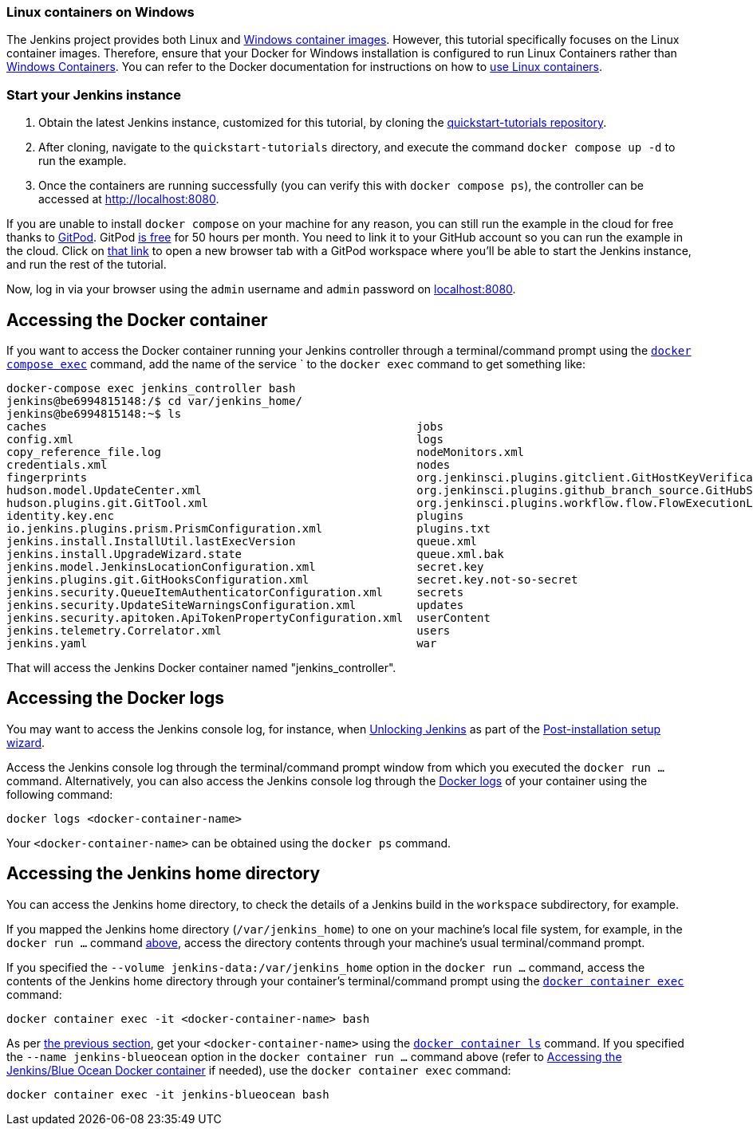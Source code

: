 ////
This file is only meant to be included as a snippet in other documents.
There is a version of this file for the general 'Installing Jenkins' page
(index.adoc) and another for tutorials (_run-jenkins-in-docker.adoc).
This file is for the index.adoc page used in the general 'Installing Jenkins'
page.
If you update content on this page, please ensure the changes are reflected in
the sibling file _docker-for-tutorials.adoc (used in
_run-jenkins-in-docker.adoc).
////


=== Linux containers on Windows

The Jenkins project provides both Linux and link:https://hub.docker.com/r/jenkins/jenkins/tags?page=1&name=windows[Windows container images].
However, this tutorial specifically focuses on the Linux container images.
Therefore, ensure that your Docker for Windows installation is configured to run Linux Containers rather than link:https://learn.microsoft.com/en-us/virtualization/windowscontainers/quick-start/set-up-environment?tabs=dockerce[Windows Containers].
You can refer to the Docker documentation for instructions on how to link:https://docs.docker.com/desktop/wsl/[use Linux containers].


=== Start your Jenkins instance

1. Obtain the latest Jenkins instance, customized for this tutorial, by cloning the link:https://github.com/jenkins-docs/quickstart-tutorials.git[quickstart-tutorials repository].
2. After cloning, navigate to the `quickstart-tutorials` directory, and execute the command `docker compose up -d` to run the example.
3. Once the containers are running successfully (you can verify this with `docker compose ps`), the controller can be accessed at http://localhost:8080.

If you are unable to install `docker compose` on your machine for any reason, you can still run the example in the cloud for free thanks to link:https://www.gitpod.io/[GitPod]. GitPod link:https://www.gitpod.io/pricing[is free] for 50 hours per month.
You need to link it to your GitHub account so you can run the example in the cloud.
Click on link:https://gitpod.io/?autostart=true#https://github.com/jenkins-docs/quickstart-tutorials[that link] to open a new browser tab with a GitPod workspace where you'll be able to start the Jenkins instance, and run the rest of the tutorial.

Now, log in via your browser using the `admin` username and `admin` password on link:http://localhost:8080[localhost:8080].

[[accessing-the-jenkins-blue-ocean-docker-container]]
== Accessing the Docker container

If you want to access the Docker container running your Jenkins controller through a terminal/command prompt using the link:https://docs.docker.com/engine/reference/commandline/exec/[`docker compose exec`] command, add the name of the service ` to the `docker exec` command to get something like:

[source,bash]
----
docker-compose exec jenkins_controller bash
jenkins@be6994815148:/$ cd var/jenkins_home/
jenkins@be6994815148:~$ ls
caches                                                       jobs
config.xml                                                   logs
copy_reference_file.log                                      nodeMonitors.xml
credentials.xml                                              nodes
fingerprints                                                 org.jenkinsci.plugins.gitclient.GitHostKeyVerificationConfiguration.xml
hudson.model.UpdateCenter.xml                                org.jenkinsci.plugins.github_branch_source.GitHubSCMProbe.cache
hudson.plugins.git.GitTool.xml                               org.jenkinsci.plugins.workflow.flow.FlowExecutionList.xml
identity.key.enc                                             plugins
io.jenkins.plugins.prism.PrismConfiguration.xml              plugins.txt
jenkins.install.InstallUtil.lastExecVersion                  queue.xml
jenkins.install.UpgradeWizard.state                          queue.xml.bak
jenkins.model.JenkinsLocationConfiguration.xml               secret.key
jenkins.plugins.git.GitHooksConfiguration.xml                secret.key.not-so-secret
jenkins.security.QueueItemAuthenticatorConfiguration.xml     secrets
jenkins.security.UpdateSiteWarningsConfiguration.xml         updates
jenkins.security.apitoken.ApiTokenPropertyConfiguration.xml  userContent
jenkins.telemetry.Correlator.xml                             users
jenkins.yaml                                                 war
----

That will access the Jenkins Docker container named "jenkins_controller".

[[accessing-the-jenkins-console-log-through-docker-logs]]
== Accessing the Docker logs

You may want to access the Jenkins console log, for instance, when <<unlocking-jenkins,Unlocking Jenkins>> as part of the <<setup-wizard,Post-installation setup wizard>>.

Access the Jenkins console log through the terminal/command prompt window from which you executed the `docker run ...` command.
Alternatively, you can also access the Jenkins console log through the link:https://docs.docker.com/engine/reference/commandline/logs/[Docker logs] of your container using the following command:

`docker logs <docker-container-name>`

Your `<docker-container-name>` can be obtained using the `docker ps` command.


== Accessing the Jenkins home directory

You can access the Jenkins home directory, to check the details of a Jenkins build in the `workspace` subdirectory, for example.

If you mapped the Jenkins home directory (`/var/jenkins_home`) to one on your machine's local file system, for example, in the `docker run ...` command <<downloading-and-running-jenkins-in-docker,above>>, access the directory contents through your machine's usual terminal/command prompt.

If you specified the `--volume jenkins-data:/var/jenkins_home` option in the `docker run ...` command, access the contents of the Jenkins home directory through your container's terminal/command prompt using the link:https://docs.docker.com/engine/reference/commandline/container_exec/[`docker container exec`] command:

`docker container exec -it <docker-container-name> bash`

As per <<accessing-the-jenkins-console-log-through-docker-logs,the previous section>>, get your `<docker-container-name>` using the link:https://docs.docker.com/engine/reference/commandline/container_ls/[`docker container ls`] command.
If you specified the `--name jenkins-blueocean` option in the `docker container run ...`  command above (refer to <<accessing-the-jenkins-blue-ocean-docker-container,Accessing the Jenkins/Blue Ocean Docker container>> if needed), use the `docker container exec` command:

`docker container exec -it jenkins-blueocean bash`

////
Might wish to add explaining the `docker run -t` option, which was covered in
the old installation instructions but not above.

Also mention that spinning up a container of the `jenkins/jenkins` Docker
image can be done so with all the same
https://github.com/jenkinsci/docker#usage[configuration options] available to
the other images published by the Jenkins project.

Explain colon syntax on Docker image references like
`jenkins/jenkins:latest'.
////
